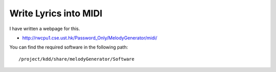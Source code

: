 ﻿Write Lyrics into MIDI
========================
I have written a webpage for this.
	
- http://rwcpu1.cse.ust.hk/Password_Only/MelodyGenerator/midi/

You can find the required software in the following path::

	/project/kdd/share/melodyGenerator/Software